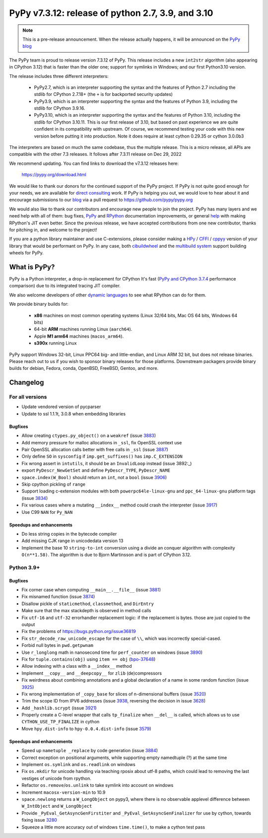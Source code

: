 ==================================================
PyPy v7.3.12: release of python 2.7, 3.9, and 3.10
==================================================

..
       Changelog up to commit 24beab5e4a50

.. note::
  This is a pre-release announcement. When the release actually happens, it
  will be announced on the `PyPy blog`_

.. _`PyPy blog`: https://pypy.org/blog

The PyPy team is proud to release version 7.3.12 of PyPy. 
This release includes a new ``int2str`` algorithm (also appearing in CPython
3.12) that is faster than the older one; support for symlinks in Windows; and
our first Python3.10 version.

The release includes three different interpreters:

  - PyPy2.7, which is an interpreter supporting the syntax and the features of
    Python 2.7 including the stdlib for CPython 2.7.18+ (the ``+`` is for
    backported security updates)

  - PyPy3.9, which is an interpreter supporting the syntax and the features of
    Python 3.9, including the stdlib for CPython 3.9.16.

  - PyPy3.10, which is an interpreter supporting the syntax and the features of
    Python 3.10, including the stdlib for CPython 3.10.11. This is our first
    release of 3.10, but based on past experience we are quite confident in
    its compatibility with upstream. Of course, we recommend testing your code
    with this new version before putting it into production. Note it does
    require at least cython 0.29.35 or cython 3.0.0b3

The interpreters are based on much the same codebase, thus the multiple
release. This is a micro release, all APIs are compatible with the other 7.3
releases. It follows after 7.3.11 release on Dec 29, 2022

We recommend updating. You can find links to download the v7.3.12 releases here:

    https://pypy.org/download.html

We would like to thank our donors for the continued support of the PyPy
project. If PyPy is not quite good enough for your needs, we are available for
`direct consulting`_ work. If PyPy is helping you out, we would love to hear about
it and encourage submissions to our blog_ via a pull request
to https://github.com/pypy/pypy.org

We would also like to thank our contributors and encourage new people to join
the project. PyPy has many layers and we need help with all of them: bug fixes,
`PyPy`_ and `RPython`_ documentation improvements, or general `help`_ with making
RPython's JIT even better. Since the previous release, we have accepted
contributions from one new contributor, thanks for pitching in, and welcome
to the project!

If you are a python library maintainer and use C-extensions, please consider
making a HPy_ / CFFI_ / cppyy_ version of your library that would be performant
on PyPy. In any case, both `cibuildwheel`_ and the `multibuild system`_ support
building wheels for PyPy.

.. _`PyPy`: index.html
.. _`RPython`: https://rpython.readthedocs.org
.. _`help`: project-ideas.html
.. _CFFI: https://cffi.readthedocs.io
.. _cppyy: https://cppyy.readthedocs.io
.. _`multibuild system`: https://github.com/matthew-brett/multibuild
.. _`cibuildwheel`: https://github.com/joerick/cibuildwheel
.. _blog: https://pypy.org/blog
.. _HPy: https://hpyproject.org/
.. _was sponsored: https://www.pypy.org/posts/2022/07/m1-support-for-pypy.html
.. _direct consulting: https://www.pypy.org/pypy-sponsors.html
.. _has built: https://www.pypy.org/posts/2022/11/pypy-and-conda-forge.html

What is PyPy?
=============

PyPy is a Python interpreter, a drop-in replacement for CPython
It's fast (`PyPy and CPython 3.7.4`_ performance
comparison) due to its integrated tracing JIT compiler.

We also welcome developers of other `dynamic languages`_ to see what RPython
can do for them.

We provide binary builds for:

  * **x86** machines on most common operating systems
    (Linux 32/64 bits, Mac OS 64 bits, Windows 64 bits)

  * 64-bit **ARM** machines running Linux (``aarch64``).

  * Apple **M1 arm64** machines (``macos_arm64``). 

  * **s390x** running Linux

PyPy support Windows 32-bit, Linux PPC64 big- and little-endian, and Linux ARM
32 bit, but does not release binaries. Please reach out to us if you wish to
sponsor binary releases for those platforms. Downstream packagers provide
binary builds for debian, Fedora, conda, OpenBSD, FreeBSD, Gentoo, and more.

.. _`PyPy and CPython 3.7.4`: https://speed.pypy.org
.. _`dynamic languages`: https://rpython.readthedocs.io/en/latest/examples.html

Changelog
=========

For all versions
----------------
- Update vendored version of pycparser
- Update to ssl 1.1.1t, 3.0.8 when embedding libraries

Bugfixes
~~~~~~~~
- Allow creating ``ctypes.py_object()`` on a ``weakref`` (issue 3883_)
- Add memory pressure for malloc allocations in ``_ssl``, fix OpenSSL context use
- Pair OpenSSL allocation calls better with free calls in ``_ssl`` (issue 3887_)
- Only define ``SO`` in ``sysconfig`` if ``imp.get_suffixes()`` has
  ``imp.C_EXTENSION``
- Fix wrong assert in ``intutils``, it should be an ``InvalidLoop`` instead
  (issue 3892:_)
- export ``PyDescr_NewGetSet`` and define ``PyDescr_TYPE``, ``PyDescr_NAME``
- ``space.index(W_Bool)`` should return an ``int``, not a ``bool`` (issue 3906_)
- Skip cpython pickling of ``range``
- Support loading c-extension modules with both ``powerpc64le-linux-gnu`` and
  ``ppc_64-linux-gnu`` platform tags (issue 3834_)
- Fix various cases where a mutating ``__index__`` method could crash the
  interpreter (issue 3917_)
- Use C99 ``NAN`` for ``Py_NAN``


Speedups and enhancements
~~~~~~~~~~~~~~~~~~~~~~~~~
- Do less string copies in the bytecode compiler
- Add missing CJK range in unicodedata version 13
- Implement the base 10 ``string-to-int`` conversion using a divide an conquer
  algorithm with complexity ``O(n**1.58)``. The algorithm is due to Bjorn
  Martinsson and is part of CPython 3.12.

Python 3.9+
-----------

Bugfixes
~~~~~~~~
- Fix corner case when computing ``__main__.__file__`` (issue 3881_)
- Fix misnamed function (issue 3874_)
- Disallow pickle of ``staticmethod``, ``classmethod``, and ``DirEntry``
- Make sure that the max stackdepth is observed in method calls
- Fix ``utf-16`` and ``utf-32`` errorhandler replacement logic: if the
  replacement is bytes. those are just copied to the output
- Fix the problems of https://bugs.python.org/issue36819
- Fix ``str_decode_raw_unicode_escape`` for the case of ``\\``, which was
  incorrectly special-cased.
- Forbid null bytes in ``pwd.getpwnam``
- Use ``r_longlong`` math in nanosecond time for ``perf_counter`` on windows
  (issue 3890_)
- Fix for ``tuple.contains(obj)`` using ``item == obj`` (bpo-37648_)
- Allow indexing with a class with a ``__index__`` method
- Implement ``__copy__`` and ``__deepcopy__`` for ``zlib`` (de)compressors
- Fix weirdness about combining annotations and a global declaration of a
  name in some random function (issue 3925_)
- Fix wrong implementation of ``_copy_base`` for slices of n-dimensional
  buffers (issue 3520_)
- Trim the scope ID from IPV6 addresses (issue 3938_, reversing the decision in
  issue 3628_)
- Add ``_hashlib.scrypt`` (issue 3921_)
- Properly create a C-level wrapper that calls ``tp_finalize`` when ``__del__``
  is called, which allows us to use ``CYTHON_USE_TP_FINALIZE`` in cython
- Move ``hpy.dist-info`` to ``hpy-0.0.4.dist-info`` (issue 3579_)

Speedups and enhancements
~~~~~~~~~~~~~~~~~~~~~~~~~
- Speed up ``nametuple _replace`` by code generation (issue 3884_)
- Correct exception on positional arguments, while supporting empty namedtuple
  (?) at the same time
- Implement ``os.symlink`` and ``os.readlink`` on windows
- Fix ``os.mkdir`` for unicode handling via teaching rposix about utf-8 paths,
  which could lead to removing the last vestiges of unicode from rpython.
- Refactor ``os.remove``/``os.unlink`` to take symlink into account on windows
- Increment ``macosx-version-min`` to 10.9
- ``space.newlong`` returns a ``W_LongObject`` on pypy3, where there is no
  observable applevel difference between ``W_IntObject`` and ``W_LongObject``
- Provide ``_PyEval_GetAsyncGenFirstiter`` and ``_PyEval_GetAsyncGenFinalizer``
  for use by cython, towards fixing issue 3280_
- Squeeze a little more accuracy out of windows ``time.time()``, to make a
  cython test pass

.. _bpo-37648: https://bugs.python.org/issue37648
.. _GH-100242: https://github.com/python/cpython/issues/100242
.. _3280: https://foss.heptapod.net/pypy/pypy/-/issues/3280
.. _3520: https://foss.heptapod.net/pypy/pypy/-/issues/3520
.. _3579: https://foss.heptapod.net/pypy/pypy/-/issues/3579
.. _3628: https://foss.heptapod.net/pypy/pypy/-/issues/3628
.. _3834: https://foss.heptapod.net/pypy/pypy/-/issues/3834
.. _3874: https://foss.heptapod.net/pypy/pypy/-/issues/3874
.. _3881: https://foss.heptapod.net/pypy/pypy/-/issues/3881
.. _3883: https://foss.heptapod.net/pypy/pypy/-/issues/3883
.. _3884: https://foss.heptapod.net/pypy/pypy/-/issues/3884
.. _3887: https://foss.heptapod.net/pypy/pypy/-/issues/3887
.. _3890: https://foss.heptapod.net/pypy/pypy/-/issues/3890
.. _3892: https://foss.heptapod.net/pypy/pypy/-/issues/3892
.. _3906: https://foss.heptapod.net/pypy/pypy/-/issues/3906
.. _3917: https://foss.heptapod.net/pypy/pypy/-/issues/3917
.. _3921: https://foss.heptapod.net/pypy/pypy/-/issues/3921
.. _3925: https://foss.heptapod.net/pypy/pypy/-/issues/3925
.. _3938: https://foss.heptapod.net/pypy/pypy/-/issues/3938
